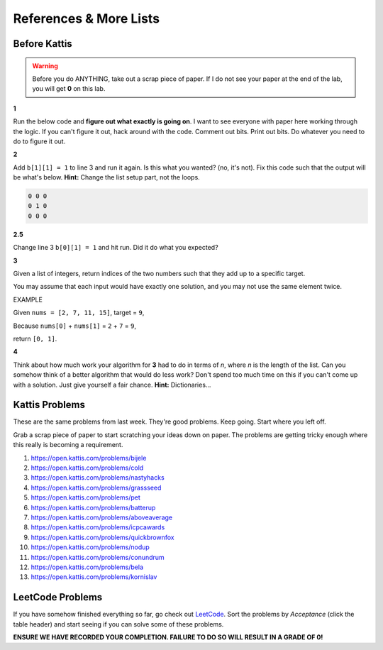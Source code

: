 ***********************
References & More Lists
***********************

Before Kattis
=============

.. Warning::
   Before you do ANYTHING, take out a scrap piece of paper. If I do not see your paper at the end of the lab, you will get **0** on this lab. 


**1**

Run the below code and **figure out what exactly is going on**. I want to see everyone with paper here working through the logic. If you can't figure it out, hack around with the code. Comment out bits. Print out bits. Do whatever you need to do to figure it out. 

.. code-block:: python
    :linenos:
    
    a = [0, 0, 0]
    b = [a,a,a]

    for row in b:
        toPrint = ''
        for d in row:
            toPrint += str(d) + ' '
            
        print(toPrint)



**2**

Add ``b[1][1] = 1`` to line 3 and run it again. Is this what you wanted? (no, it's not). Fix this code such that the output will be what's below. **Hint:** Change the list setup part, not the loops.  


.. code-block:: python

    0 0 0 
    0 1 0 
    0 0 0

**2.5**

Change line 3 ``b[0][1] = 1`` and hit run. Did it do what you expected?


**3**

Given a list of integers, return indices of the two numbers such that they add up to a specific target.

You may assume that each input would have exactly one solution, and you may not use the same element twice.

EXAMPLE

Given ``nums = [2, 7, 11, 15]``, target = ``9``,

Because ``nums[0]`` + ``nums[1]`` = ``2`` + ``7`` = ``9``,

return ``[0, 1]``.



**4**

Think about how much work your algorithm for **3** had to do in terms of *n*, where *n* is the length of the list. Can you somehow think of a better algorithm that would do less work? Don't spend too much time on this if you can't come up with a solution. Just give yourself a fair chance. **Hint:** Dictionaries...  
 

Kattis Problems
===============

These are the same problems from last week. They're good problems. Keep going. Start where you left off. 

Grab a scrap piece of paper to start scratching your ideas down on paper. The problems are getting tricky enough where this really is becoming a requirement. 

1. https://open.kattis.com/problems/bijele
2. https://open.kattis.com/problems/cold
3. https://open.kattis.com/problems/nastyhacks
4. https://open.kattis.com/problems/grassseed
5. https://open.kattis.com/problems/pet
6. https://open.kattis.com/problems/batterup
7. https://open.kattis.com/problems/aboveaverage
8. https://open.kattis.com/problems/icpcawards
9. https://open.kattis.com/problems/quickbrownfox
10. https://open.kattis.com/problems/nodup
11. https://open.kattis.com/problems/conundrum
12. https://open.kattis.com/problems/bela
13. https://open.kattis.com/problems/kornislav


LeetCode Problems
=================

If you have somehow finished everything so far, go check out `LeetCode <https://leetcode.com/problemset/all/>`_. Sort the problems by *Acceptance* (click the table header) and start seeing if you can solve some of these problems. 

**ENSURE WE HAVE RECORDED YOUR COMPLETION. FAILURE TO DO SO WILL RESULT IN A GRADE OF 0!**
